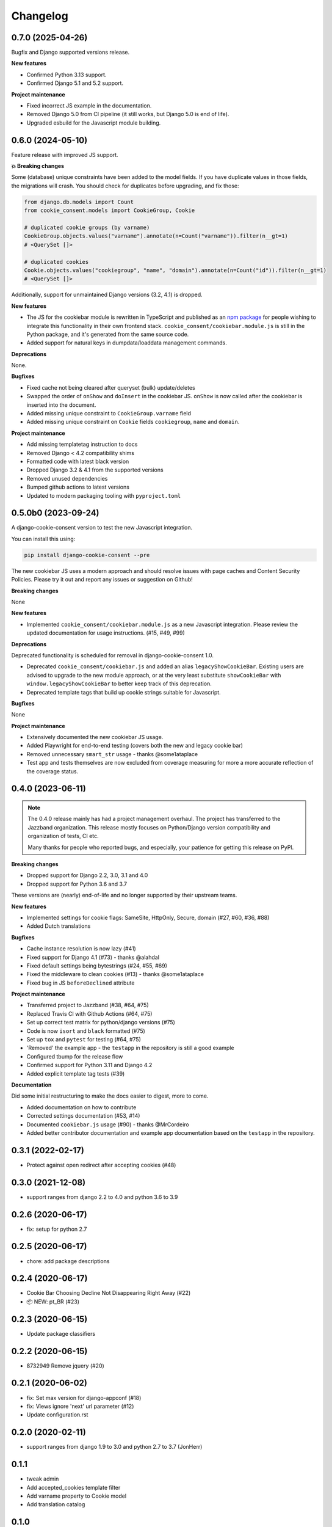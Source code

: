 =========
Changelog
=========

0.7.0 (2025-04-26)
------------------

Bugfix and Django supported versions release.

**New features**

* Confirmed Python 3.13 support.
* Confirmed Django 5.1 and 5.2 support.

**Project maintenance**

* Fixed incorrect JS example in the documentation.
* Removed Django 5.0 from CI pipeline (it still works, but Django 5.0 is end of life).
* Upgraded esbuild for the Javascript module building.

0.6.0 (2024-05-10)
------------------

Feature release with improved JS support.

**💥 Breaking changes**

Some (database) unique constraints have been added to the model fields. If you have
duplicate values in those fields, the migrations will crash. You should check for
duplicates before upgrading, and fix those:

.. code-block:: py

    from django.db.models import Count
    from cookie_consent.models import CookieGroup, Cookie

    # duplicated cookie groups (by varname)
    CookieGroup.objects.values("varname").annotate(n=Count("varname")).filter(n__gt=1)
    # <QuerySet []>

    # duplicated cookies
    Cookie.objects.values("cookiegroup", "name", "domain").annotate(n=Count("id")).filter(n__gt=1)
    # <QuerySet []>

Additionally, support for unmaintained Django versions (3.2, 4.1) is dropped.

**New features**

* The JS for the cookiebar module is rewritten in TypeScript and published as an
  `npm package`_ for people wishing to integrate this functionality in their own
  frontend stack. ``cookie_consent/cookiebar.module.js`` is still in the Python package,
  and it's generated from the same source code.

* Added support for natural keys in dumpdata/loaddata management commands.

**Deprecations**

None.

**Bugfixes**

* Fixed cache not being cleared after queryset (bulk) update/deletes
* Swapped the order of ``onShow`` and ``doInsert`` in the cookiebar JS. ``onShow`` is
  now called after the cookiebar is inserted into the document.
* Added missing unique constraint to ``CookieGroup.varname`` field
* Added missing unique constraint on ``Cookie`` fields ``cookiegroup``, ``name`` and
  ``domain``.

**Project maintenance**

* Add missing templatetag instruction to docs
* Removed Django < 4.2 compatibility shims
* Formatted code with latest black version
* Dropped Django 3.2 & 4.1 from the supported versions
* Removed unused dependencies
* Bumped github actions to latest versions
* Updated to modern packaging tooling with ``pyproject.toml``

.. _npm package: https://www.npmjs.com/package/django-cookie-consent

0.5.0b0 (2023-09-24)
--------------------

A django-cookie-consent version to test the new Javascript integration.

You can install this using:

.. code-block:: bash

    pip install django-cookie-consent --pre

The new cookiebar JS uses a modern approach and should resolve issues with page caches
and Content Security Policies. Please try it out and report any issues or suggestion on
Github!

**Breaking changes**

None

**New features**

* Implemented ``cookie_consent/cookiebar.module.js`` as a new Javascript integration.
  Please review the updated documentation for usage instructions. (#15, #49, #99)

**Deprecations**

Deprecated functionality is scheduled for removal in django-cookie-consent 1.0.

* Deprecated ``cookie_consent/cookiebar.js`` and added an alias ``legacyShowCookieBar``.
  Existing users are advised to upgrade to the new module approach, or at the very
  least substitute ``showCookieBar`` with ``window.legacyShowCookieBar`` to better keep
  track of this deprecation.

* Deprecated template tags that build up cookie strings suitable for Javascript.

**Bugfixes**

None

**Project maintenance**

* Extensively documented the new cookiebar JS usage.
* Added Playwright for end-to-end testing (covers both the new and legacy cookie bar)
* Removed unnecessary ``smart_str`` usage - thanks @some1ataplace
* Test app and tests themselves are now excluded from coverage measuring for more a
  more accurate reflection of the coverage status.

0.4.0 (2023-06-11)
------------------

.. note::

    The 0.4.0 release mainly has had a project management overhaul. The project has
    transferred to the Jazzband organization. This release mostly focuses on Python/Django
    version compatibility and organization of tests, CI etc.

    Many thanks for people who reported bugs, and especially, your patience for getting
    this release on PyPI.


**Breaking changes**

* Dropped support for Django 2.2, 3.0, 3.1 and 4.0
* Dropped support for Python 3.6 and 3.7

These versions are (nearly) end-of-life and no longer supported by their upstream teams.

**New features**

* Implemented settings for cookie flags: SameSite, HttpOnly, Secure, domain (#27, #60,
  #36, #88)
* Added Dutch translations

**Bugfixes**

* Cache instance resolution is now lazy (#41)
* Fixed support for Django 4.1 (#73) - thanks @alahdal
* Fixed default settings being bytestrings (#24, #55, #69)
* Fixed the middleware to clean cookies (#13) - thanks @some1ataplace
* Fixed bug in JS ``beforeDeclined`` attribute

**Project maintenance**

* Transferred project to Jazzband (#38, #64, #75)
* Replaced Travis CI with Github Actions (#64, #75)
* Set up correct test matrix for python/django versions (#75)
* Code is now ``isort`` and ``black`` formatted (#75)
* Set up ``tox`` and ``pytest`` for testing (#64, #75)
* 'Removed' the example app - the ``testapp`` in the repository is still a good example
* Configured tbump for the release flow
* Confirmed support for Python 3.11 and Django 4.2
* Added explicit template tag tests (#39)

**Documentation**

Did some initial restructuring to make the docs easier to digest, more to come.

* Added documentation on how to contribute
* Corrected settings documentation (#53, #14)
* Documented ``cookiebar.js`` usage (#90) - thanks @MrCordeiro
* Added better contributor documentation and example app documentation based on the
  ``testapp`` in the repository.

0.3.1 (2022-02-17)
------------------

- Protect against open redirect after accepting cookies (#48)


0.3.0 (2021-12-08)
------------------

* support ranges from django 2.2 to 4.0 and python 3.6 to 3.9


0.2.6 (2020-06-17)
------------------

* fix: setup for python 2.7


0.2.5 (2020-06-17)
------------------

* chore: add package descriptions


0.2.4 (2020-06-17)
------------------

* Cookie Bar Choosing Decline Not Disappearing Right Away (#22)

* 📦 NEW: pt_BR (#23)

0.2.3 (2020-06-15)
------------------

* Update package classifiers


0.2.2 (2020-06-15)
------------------

* 8732949 Remove jquery (#20)


0.2.1 (2020-06-02)
------------------

* fix: Set max version for django-appconf (#18)

* fix: Views ignore 'next' url parameter (#12)

* Update configuration.rst


0.2.0 (2020-02-11)
------------------

* support ranges from django 1.9 to 3.0 and python 2.7 to 3.7 (JonHerr)

0.1.1
-----

* tweak admin

* Add accepted_cookies template filter

* Add varname property to Cookie model

* Add translation catalog

0.1.0
-----

* Initial release
